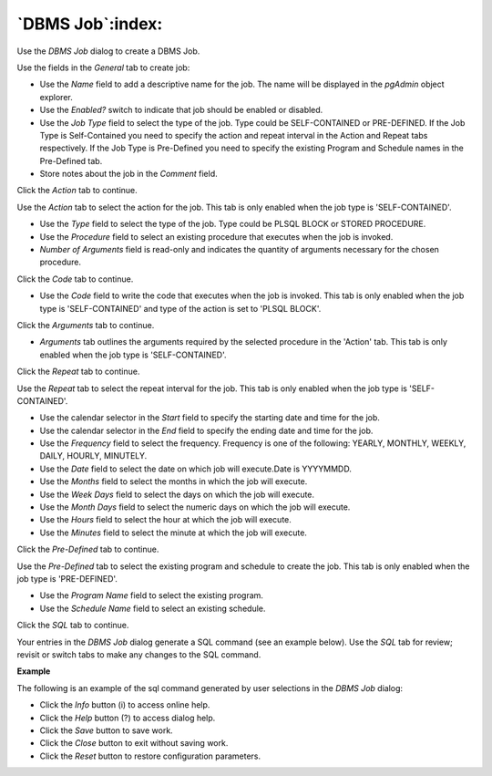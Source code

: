 .. _dbms_job:

*****************
`DBMS Job`:index:
*****************

Use the *DBMS Job* dialog to create a DBMS Job.

.. image:: images/dbms_job_general.png
    :alt: DBMS Job dialog general tab
    :align: center

Use the fields in the *General* tab to create job:

* Use the *Name* field to add a descriptive name for the job. The name will
  be displayed in the *pgAdmin* object explorer.
* Use the *Enabled?* switch to indicate that job should be enabled or disabled.
* Use the *Job Type* field to select the type of the job. Type could be SELF-CONTAINED or PRE-DEFINED.
  If the Job Type is Self-Contained you need to specify the action and repeat interval in the Action and Repeat tabs respectively.
  If the Job Type is Pre-Defined you need to specify the existing Program and Schedule names in the Pre-Defined tab.
* Store notes about the job in the *Comment* field.

Click the *Action* tab to continue.

.. image:: images/dbms_job_action.png
    :alt: DBMS Job dialog action tab
    :align: center

Use the *Action* tab to select the action for the job. This tab is only enabled when the job type is 'SELF-CONTAINED'.

* Use the *Type* field to select the type of the job. Type could be PLSQL BLOCK or STORED PROCEDURE.
* Use the *Procedure* field to select an existing procedure that executes when the job is invoked.
* *Number of Arguments* field is read-only and indicates the quantity of arguments necessary for the chosen procedure.

Click the *Code* tab to continue.

.. image:: images/dbms_job_code.png
    :alt: DBMS Job dialog code tab
    :align: center

* Use the *Code* field to write the code that executes when the job is invoked.
  This tab is only enabled when the job type is 'SELF-CONTAINED' and type of the action is set to 'PLSQL BLOCK'.


Click the *Arguments* tab to continue.

.. image:: images/dbms_job_arguments.png
    :alt: DBMS Job dialog arguments tab
    :align: center

* *Arguments* tab outlines the arguments required by the selected procedure in the 'Action' tab. This tab is only enabled when the job type is 'SELF-CONTAINED'.


Click the *Repeat* tab to continue.

.. image:: images/dbms_job_repeat.png
    :alt: DBMS Job dialog repeat tab
    :align: center

Use the *Repeat* tab to select the repeat interval for the job. This tab is only enabled when the job type is 'SELF-CONTAINED'.

* Use the calendar selector in the *Start* field to specify the starting date
  and time for the job.
* Use the calendar selector in the *End* field to specify the ending date and
  time for the job.
* Use the *Frequency* field to select the frequency. Frequency is one of the following:
  YEARLY, MONTHLY, WEEKLY, DAILY, HOURLY, MINUTELY.
* Use the *Date* field to select the date on which job will execute.Date is YYYYMMDD.
* Use the *Months* field to select the months in which the job will execute.
* Use the *Week Days* field to select the days on which the job will execute.
* Use the *Month Days* field to select the numeric days on which the job will
  execute.
* Use the *Hours* field to select the hour at which the job will execute.
* Use the *Minutes* field to select the minute at which the job will execute.

Click the *Pre-Defined* tab to continue.

.. image:: images/dbms_job_predefined.png
    :alt: DBMS Job dialog predefined tab
    :align: center

Use the *Pre-Defined* tab to select the existing program and schedule to create the job.
This tab is only enabled when the job type is 'PRE-DEFINED'.

* Use the *Program Name* field to select the existing program.
* Use the *Schedule Name* field to select an existing schedule.


Click the *SQL* tab to continue.

Your entries in the *DBMS Job* dialog generate a SQL command (see an example below).
Use the *SQL* tab for review; revisit or switch tabs to make any changes to the
SQL command.

**Example**

The following is an example of the sql command generated by user selections in
the *DBMS Job* dialog:

.. image:: images/dbms_job_sql.png
    :alt: DBMS Job dialog sql tab
    :align: center

* Click the *Info* button (i) to access online help.
* Click the *Help* button (?) to access dialog help.
* Click the *Save* button to save work.
* Click the *Close* button to exit without saving work.
* Click the *Reset* button to restore configuration parameters.
